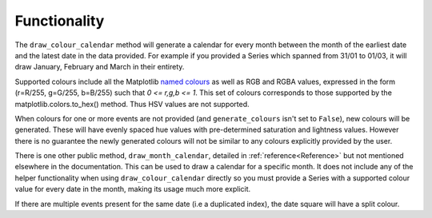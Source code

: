 ##############################################
Functionality
##############################################

The ``draw_colour_calendar`` method will generate a calendar for every month between the month of the earliest date and the
latest date in the data provided. For example if you provided a Series which spanned from 31/01 to 01/03, it will
draw January, February and March in their entirety.

Supported colours include all the Matplotlib `named colours <https://matplotlib.org/stable/gallery/color/named_colors.html>`_
as well as RGB and RGBA values, expressed in the form (r=R/255, g=G/255, b=B/255) such that *0 <= r,g,b <= 1*.
This set of colours corresponds to those supported by the matplotlib.colors.to_hex() method.
Thus HSV values are not supported.

When colours for one or more events are not provided (and ``generate_colours`` isn't set to ``False``), new colours
will be generated. These will have evenly spaced hue values with pre-determined saturation and lightness values. However there
is no guarantee the newly generated colours will not be similar to any colours explicitly provided by the user.

There is one other public method, ``draw_month_calendar``, detailed in :ref:`reference<Reference>`
but not mentioned elsewhere in the documentation. This can be used to draw a calendar for a specific month.
It does not include any of the helper functionality when using ``draw_colour_calendar`` directly so you must provide a
Series with a supported colour value for every date in the month, making its usage much more explicit.

If there are multiple events present for the same date (i.e a duplicated index), the date square will have a split colour.